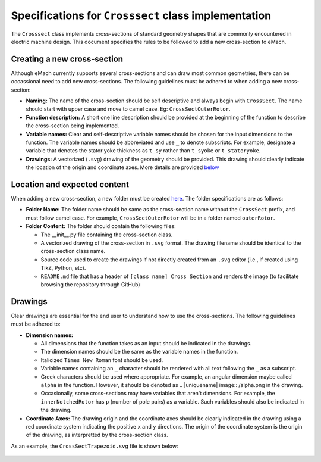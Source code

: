 Specifications for ``Crosssect`` class implementation
==========================================================

The ``Crosssect`` class implements cross-sections of standard geometry shapes that are commonly encountered in electric machine 
design. This document specifies the rules to be followed to add a new cross-section to eMach.


Creating a new cross-section
----------------------------------------------------------

Although eMach currently supports several cross-sections and can draw most common geometries, there can be occassional need to 
add new cross-sections. The following guidelines must be adhered to when adding a new cross-section:

- **Naming:** The name of the cross-section should be self descriptive and always begin with ``CrossSect``. The name should 
  start with upper case and move to camel case. Eg: ``CrossSectOuterRotor``.
- **Function description:** A short one line description should be provided at the beginning of the function to describe the 
  cross-section being implemented.
- **Variable names:** Clear and self-descriptive variable names should be chosen for the input dimensions to the function. The 
  variable names should be abbreviated and use ``_`` to denote subscripts. For example, designate a variable that denotes the 
  stator yoke thickness as ``t_sy`` rather than ``t_syoke`` or ``t_statoryoke``. 
- **Drawings:** A vectorized (``.svg``) drawing of the geometry should be provided. This drawing should clearly indicate the 
  location of the origin and coordinate axes. More details are provided `below <#Drawings>`_

Location and expected content
----------------------------------------------------------

When adding a new cross-section, a new folder must be created `here <./>`_. 
The folder specifications are as follows:

- **Folder Name:** The folder name should be same as the cross-section name without the ``CrossSect`` prefix, and must follow 
  camel case. For example, ``CrossSectOuterRotor`` will be in a folder named ``outerRotor``.
- **Folder Content:** The folder should contain the following files:

  - The __init__.py file containing the cross-section class.
  - A vectorized drawing of the cross-section in ``.svg`` format. The drawing filename should be identical to the cross-section 
    class name.
  - Source code used to create the drawings if not directly created from an ``.svg`` editor (i.e., if created using TikZ, Python,
    etc).
  - ``README.md`` file that has a header of ``[class name] Cross Section`` and renders the image (to facilitate browsing the 
    repository through GitHub)

Drawings
----------------------------------------------------------

Clear drawings are essential for the end user to understand how to use the cross-sections. The following guidelines must be 
adhered to:

- **Dimension names:** 

  - All dimensions that the function takes as an input should be indicated in the drawings. 
  - The dimension names should be the same as the variable names in the function.
  - Italicized ``Times New Roman`` font should be used.
  - Variable names containing an ``_`` character should be rendered with all text following the ``_`` as a subscript.
  - Greek characters should be used where appropriate. For example, an angular dimension maybe called ``alpha`` in the function.
    However, it should be denoted as .. |uniquename| image:: /alpha.png in the drawing.
  - Occasionally, some cross-sections may have variables that aren't dimensions. For example, the ``innerNotchedRotor`` has ``p``
    (number of pole pairs) as a variable. Such variables should also be indicated in the drawing.

- **Coordinate Axes:** The drawing origin and the coordinate axes should be clearly indicated in the drawing using a red 
  coordinate system indicating the positive ``x`` and ``y`` directions. The origin of the coordinate system is the origin of the drawing, as interpretted by the cross-section class.

As an example, the ``CrossSectTrapezoid.svg`` file is shown below:

.. figure:: trapezoid/CrossSectTrapezoid.svg
   :alt: TrapezoidCross 
   :align: center
   :width: 500px
   :height: 500px
   